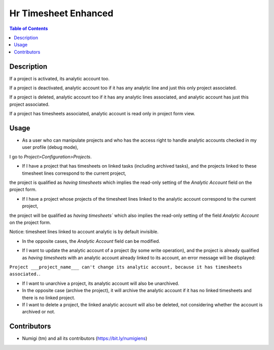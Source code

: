 Hr Timesheet Enhanced
=====================

.. contents:: Table of Contents

Description
-----------

If a project is activated, its analytic account too.

If a project is deactivated, analytic account too if it has any analytic line and just this only project associated.

If a project is deleted, analytic account too if it has any analytic lines associated, and analytic account has just this project associated.

If a project has timesheets associated, analytic account is read only in project form view.

Usage
-----

- As a user who can manipulate projects and who has the access right to handle analytic accounts checked in my user profile (debug mode), 
I go to `Project>Configuration>Projects`.

.. image:: static/description/project_analytic_account.png

- If I have a project that has timesheets on linked tasks (including archived tasks), and the projects linked to these timesheet lines correspond to the current project, 
the project is qualified as `having timesheets` which implies the read-only setting of the `Analytic Account` field on the project form.

.. image:: static/description/readonly_analytic_account.png

- If I have a project whose projects of the timesheet lines linked to the analytic account correspond to the current project, 
the project will be qualified as `having timesheets`` which also implies the read-only setting of the field `Analytic Account` on the project form.

Notice: timesheet lines linked to account analytic is by default invisible.

- In the opposite cases, the `Analytic Account` field can be modified.

.. image:: static/description/editable_analytic_account.png

- If I want to update the analytic account of a project (by some write operation), and the project is already qualified as `having timesheets` with an analytic account already linked to its account, an error message will be displayed:
``Project ___project_name___ can't change its analytic account, because it has timesheets associated.``.

- If I want to unarchive a project, its analytic account will also be unarchived.

- In the opposite case (archive the project), it will archive the analytic account if it has no linked timesheets and there is no linked project.

- If I want to delete a project, the linked analytic account will also be deleted, not considering whether the account is archived or not.

Contributors
------------
* Numigi (tm) and all its contributors (https://bit.ly/numigiens)
